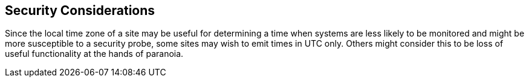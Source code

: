 [[security]]
== Security Considerations

Since the local time zone of a site may be useful for determining a
time when systems are less likely to be monitored and might be more
susceptible to a security probe, some sites may wish to emit times in
UTC only. Others might consider this to be loss of useful
functionality at the hands of paranoia.
